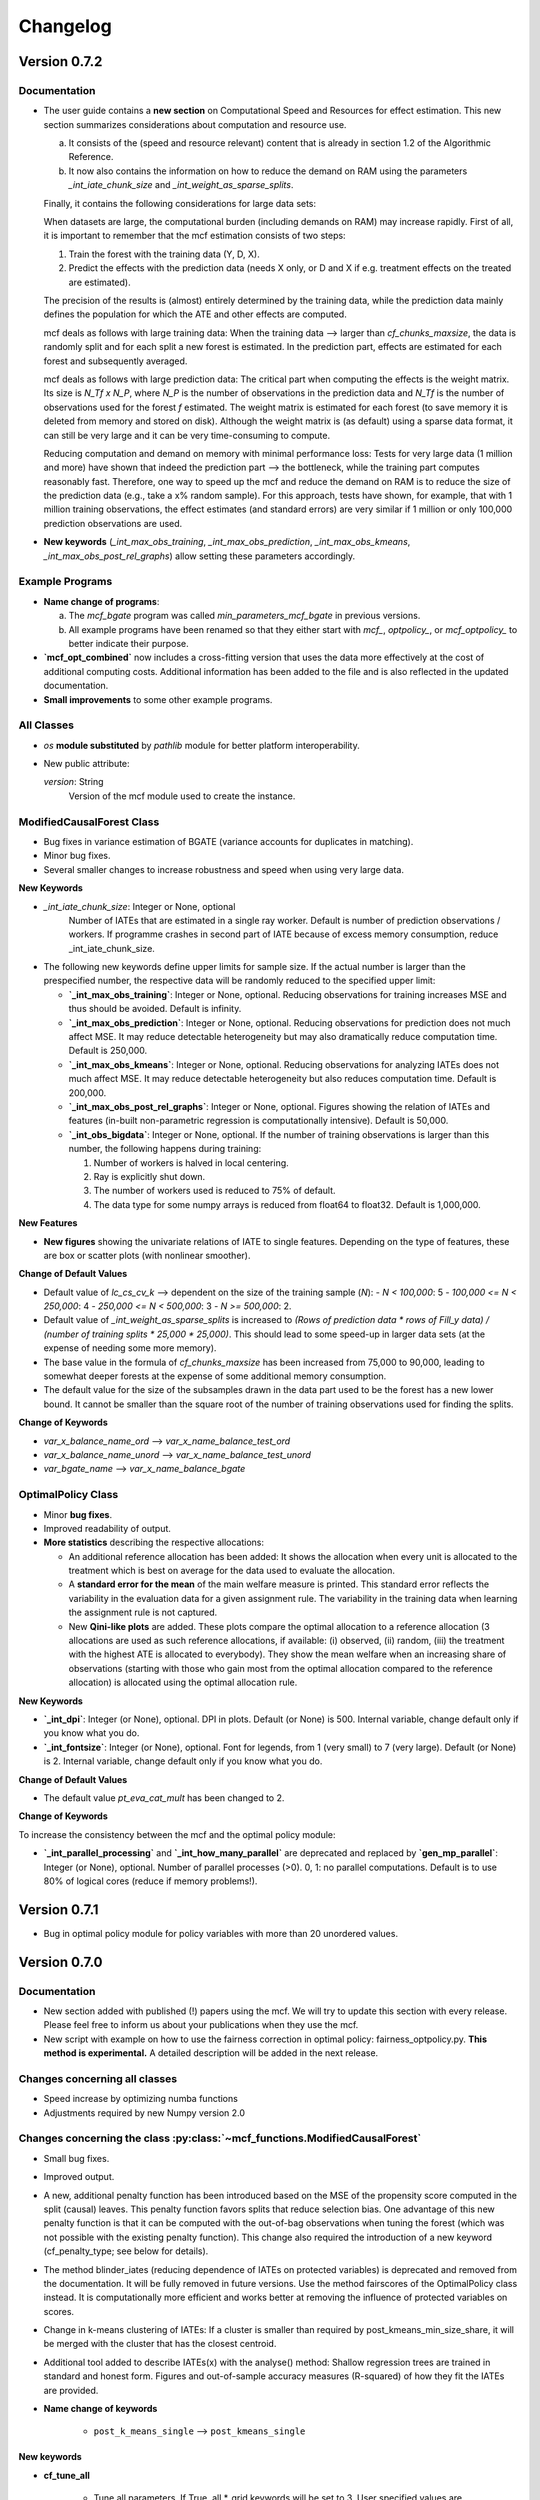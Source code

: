 Changelog
=======================
.. 
    Conventions:

    1. Add a horizontal rule ----- before adding a new entry
    2. Refer to the mcf as a package in bold, i.e. **mcf**
    3. Nest parameters of functions/methods in double backticks, e.g. ``foo``
    4. Cross-reference classes, their methods and properties:
        - Refer to classes using :py:class:`~module.ClassName`, e.g. :py:class:`~mcf_functions.ModifiedCausalForest`
        - Refer to methods using :py:meth:`~module.ClassName.method_name`, e.g. :py:meth:`~mcf_functions.ModifiedCausalForest.train` 
        - Refer to class properties using :py:attr:`~module.ClassName.property_name`, e.g. :py:attr:`~mcf_functions.ModifiedCausalForest.blind_dict`
    5. Nested lists: You need to separate the lists with a blank line. Otherwise, the parent will be displayed as bold.

        - Wrong (will be bold):
            - A
            - B 

        - Right:

            - A
            - B

    The following should be removed from this file and just be added to the internal documentation:
    You can cross-reference classes/methods/properties also with a custom link text using e.g. 
    :py:class:`Custom link text <module.ClassName>` 

    Note the absence of the tilde '~' in this case. 



Version 0.7.2
-------------

Documentation
~~~~~~~~~~~~~~

- The user guide contains a **new section** on Computational Speed and Resources for effect estimation. This new section summarizes considerations about computation and resource use.

  a. It consists of the (speed and resource relevant) content that is already in section 1.2 of the Algorithmic Reference.
  b. It now also contains the information on how to reduce the demand on RAM using the parameters `_int_iate_chunk_size` and `_int_weight_as_sparse_splits`.

  Finally, it contains the following considerations for large data sets:

  When datasets are large, the computational burden (including demands on RAM) may increase rapidly. First of all, it is important to remember that the mcf estimation consists of two steps:
  
  1. Train the forest with the training data (Y, D, X).
  2. Predict the effects with the prediction data (needs X only, or D and X if e.g. treatment effects on the treated are estimated).

  The precision of the results is (almost) entirely determined by the training data, while the prediction data mainly defines the population for which the ATE and other effects are computed.

  mcf deals as follows with large training data: When the training data –> larger than `cf_chunks_maxsize`, the data is randomly split and for each split a new forest is estimated. In the prediction part, effects are estimated for each forest and subsequently averaged.

  mcf deals as follows with large prediction data: The critical part when computing the effects is the weight matrix. Its size is `N_Tf x N_P`, where `N_P` is the number of observations in the prediction data and `N_Tf` is the number of observations used for the forest `f` estimated. The weight matrix is estimated for each forest (to save memory it is deleted from memory and stored on disk). Although the weight matrix is (as default) using a sparse data format, it can still be very large and it can be very time-consuming to compute.

  Reducing computation and demand on memory with minimal performance loss:
  Tests for very large data (1 million and more) have shown that indeed the prediction part –> the bottleneck, while the training part computes reasonably fast. Therefore, one way to speed up the mcf and reduce the demand on RAM is to reduce the size of the prediction data (e.g., take a x% random sample). For this approach, tests have shown, for example, that with 1 million training observations, the effect estimates (and standard errors) are very similar if 1 million or only 100,000 prediction observations are used.

- **New keywords** (`_int_max_obs_training`, `_int_max_obs_prediction`, `_int_max_obs_kmeans`, `_int_max_obs_post_rel_graphs`) allow setting these parameters accordingly.

Example Programs
~~~~~~~~~~~~~~

- **Name change of programs**:

  a. The `mcf_bgate` program was called `min_parameters_mcf_bgate` in previous versions.
  b. All example programs have been renamed so that they either start with `mcf_`, `optpolicy_`, or `mcf_optpolicy_` to better indicate their purpose.

- **`mcf_opt_combined`** now includes a cross-fitting version that uses the data more effectively at the cost of additional computing costs. Additional information has been added to the file and is also reflected in the updated documentation.

- **Small improvements** to some other example programs.

All Classes
~~~~~~~~~~~~~~

- *os* **module substituted** by *pathlib* module for better platform interoperability.
- New public attribute:

  `version`: String
    Version of the mcf module used to create the instance.

ModifiedCausalForest Class
~~~~~~~~~~~~~~~~~~~~~~~~~~~~

- Bug fixes in variance estimation of BGATE (variance accounts for duplicates in matching).
- Minor bug fixes.
- Several smaller changes to increase robustness and speed when using very large data.

**New Keywords**

- `_int_iate_chunk_size`: Integer or None, optional
        Number of IATEs that are estimated in a single ray worker. Default is number of prediction observations / workers. If programme crashes in second part of IATE because of excess memory consumption, reduce _int_iate_chunk_size.
- The following new keywords define upper limits for sample size. If the actual number is larger than the prespecified number, the respective data will be randomly reduced to the specified upper limit:

  - **`_int_max_obs_training`**: Integer or None, optional. Reducing observations for training increases MSE and thus should be avoided. Default is infinity.
  - **`_int_max_obs_prediction`**: Integer or None, optional. Reducing observations for prediction does not much affect MSE. It may reduce detectable heterogeneity but may also dramatically reduce computation time. Default is 250,000.
  - **`_int_max_obs_kmeans`**: Integer or None, optional. Reducing observations for analyzing IATEs does not much affect MSE. It may reduce detectable heterogeneity but also reduces computation time. Default is 200,000.
  - **`_int_max_obs_post_rel_graphs`**: Integer or None, optional. Figures showing the relation of IATEs and features (in-built non-parametric regression is computationally intensive). Default is 50,000.
  - **`_int_obs_bigdata`**: Integer or None, optional. If the number of training observations is larger than this number, the following happens during training:

    1. Number of workers is halved in local centering.
    2. Ray is explicitly shut down.
    3. The number of workers used is reduced to 75% of default.
    4. The data type for some numpy arrays is reduced from float64 to float32. Default is 1,000,000.

**New Features**

- **New figures** showing the univariate relations of IATE to single features. Depending on the type of features, these are box or scatter plots (with nonlinear smoother).

**Change of Default Values**

- Default value of `lc_cs_cv_k` –> dependent on the size of the training sample (`N`):
  - `N < 100,000`: 5
  - `100,000 <= N < 250,000`: 4
  - `250,000 <= N < 500,000`: 3
  - `N >= 500,000`: 2.
- Default value of `_int_weight_as_sparse_splits` is increased to `(Rows of prediction data * rows of Fill_y data) / (number of training splits * 25,000 * 25,000)`. This should lead to some speed-up in larger data sets (at the expense of needing some more memory).
- The base value in the formula of `cf_chunks_maxsize` has been increased from 75,000 to 90,000, leading to somewhat deeper forests at the expense of some additional memory consumption.
- The default value for the size of the subsamples drawn in the data part used to be the forest has a new lower bound. It cannot be smaller than the square root of the number of training observations used for finding the splits.

**Change of Keywords**

- `var_x_balance_name_ord` –> `var_x_name_balance_test_ord`
- `var_x_balance_name_unord` –> `var_x_name_balance_test_unord`
- `var_bgate_name` –> `var_x_name_balance_bgate`

OptimalPolicy Class
~~~~~~~~~~~~~~~~~~~

- Minor **bug fixes**.
- Improved readability of output.
- **More statistics** describing the respective allocations:

  - An additional reference allocation has been added: It shows the allocation when every unit is allocated to the treatment which is best on average for the data used to evaluate the allocation.
  - A **standard error for the mean** of the main welfare measure is printed. This standard error reflects the variability in the evaluation data for a given assignment rule. The variability in the training data when learning the assignment rule is not captured.
  - New **Qini-like plots** are added. These plots compare the optimal allocation to a reference allocation (3 allocations are used as such reference allocations, if available: (i) observed, (ii) random, (iii) the treatment with the highest ATE is allocated to everybody). They show the mean welfare when an increasing share of observations (starting with those who gain most from the optimal allocation compared to the reference allocation) is allocated using the optimal allocation rule.

**New Keywords**

- **`_int_dpi`**: Integer (or None), optional. DPI in plots. Default (or None) is 500. Internal variable, change default only if you know what you do.
- **`_int_fontsize`**: Integer (or None), optional. Font for legends, from 1 (very small) to 7 (very large). Default (or None) is 2. Internal variable, change default only if you know what you do.

**Change of Default Values**

- The default value `pt_eva_cat_mult` has been changed to 2.

**Change of Keywords**

To increase the consistency between the mcf and the optimal policy module:

- **`_int_parallel_processing`** and **`_int_how_many_parallel`** are deprecated and replaced by **`gen_mp_parallel`**: Integer (or None), optional. Number of parallel processes (>0). 0, 1: no parallel computations. Default is to use 80% of logical cores (reduce if memory problems!).


Version 0.7.1
-------------

- Bug in optimal policy module for policy variables with more than 20 unordered values.

Version 0.7.0
-------------

Documentation
~~~~~~~~~~~~~~

- New section added with published (!) papers using the mcf. We will try to update this section with every release. Please feel free to inform us about your publications when they use the mcf.
- New script with example on how to use the fairness correction in optimal policy: fairness_optpolicy.py. **This method is experimental.** A detailed description will be added in the next release.

Changes concerning all classes
~~~~~~~~~~~~~~~~~~~~~~~~~~~~~~~~~

- Speed increase by optimizing numba functions
- Adjustments required by new Numpy version 2.0

Changes concerning the class :py:class:`~mcf_functions.ModifiedCausalForest`
~~~~~~~~~~~~~~~~~~~~~~~~~~~~~~~~~~~~~~~~~~~~~~~~~~~~~~~~~~~~~~~~~~~~~~~~~~~~

- Small bug fixes.
- Improved output.
- A new, additional penalty function has been introduced based on the MSE of the propensity score computed in the split (causal) leaves. This penalty function favors splits that reduce selection bias. One advantage of this new penalty function is that it can be computed with the out-of-bag observations when tuning the forest (which was not possible with the existing penalty function). This change also required the introduction of a new keyword (cf_penalty_type; see below for details).
- The method blinder_iates (reducing dependence of IATEs on protected variables) is deprecated and removed from the documentation. It will be fully removed in future versions. Use the method fairscores of the OptimalPolicy class instead. It is computationally more efficient and works better at removing the influence of protected variables on scores.
- Change in k-means clustering of IATEs: If a cluster is smaller than required by post_kmeans_min_size_share, it will be merged with the cluster that has the closest centroid.
- Additional tool added to describe IATEs(x) with the analyse() method: Shallow regression trees are trained in standard and honest form. Figures and out-of-sample accuracy measures (R-squared) of how they fit the IATEs are provided.

- **Name change of keywords**

    - ``post_k_means_single`` –> ``post_kmeans_single``

New keywords
+++++++++++++

- **cf_tune_all**

    - Tune all parameters. If True, all *_grid keywords will be set to 3. User specified values are respected if larger than 3. Default is False.

- **cf_penalty_type**

    - Type of penalty function. 'mse_d':  MSE of treatment prediction in daughter leaf (new in 0.7.0).  'diff_d': Penalty as squared leaf difference (as in Lechner, 2018). Note that 'mse_d' that can also be used for tuning,  while (due to its computation), this is not possible for 'diff_d'. Default (or None) is 'mse_d'.

- **post_kmeans_min_size_share**

    - Smallest share of cluster size allowed in % (0-33). Default (None) is 1.

- **post_tree**

    - Regression trees (honest and standard) of Depth 2 to 5 are estimated to describe IATES(x). Default (or None) is True.

Changes concerning the class :py:class:`~optpolicy_functions.OptimalPolicy`
~~~~~~~~~~~~~~~~~~~~~~~~~~~~~~~~~~~~~~~~~~~~~~~~~~~~~~~~~~~~~~~~~~~~~~~~~~~~~

- The method fairscores has been improved and expanded (for details, see the future paper by Bearth, Lechner, Mareckova, Muny, 2024). However, fairness adjustments are still experimental.
- Change in content of keyword:
    - ``fair_type`` now captures 3 methods to perform score adjustments:
        - 'Mean': Mean dependence of the policy score on protected variables is removed.
        - 'MeanVar': Mean dependence and heteroscedasticity are removed.
        - 'Quantiled': Removing dependence via an empirical version of the approach by Strack and Yang (2024).
        - Default (or None) is 'Quantiled'.

New Keywords
++++++++++++

- **fair_consistency_test**: Boolean. Test for internal consistency. The fairness corrections are applied independently to every policy score (which usually is a potential outcome or an IATE(x) for each treatment relative to some base treatment, i.e., comparing 1-0, 2-0, 3-0, etc.). Thus, the IATE for the 2-1 comparison can be computed as IATE(2-0) - IATE(1-0). This test compares two ways to compute a fair score for the 2-1 (and all other comparisons), which should give similar results:

  - **a)** Difference of two fair (!) scores
  - **b)** Difference of corresponding scores, subsequently made fair.

  Note: Depending on the number of treatments, this test may be computationally more expensive than the original fairness corrections. Fairness adjustments are experimental. The default is False.

- **fair_protected_disc_method**, **fair_material_disc_method**: String
  Parameters for discretization of features (necessary for 'Quantilized'). Method on how to perform the discretization for materially relevant and protected variables.

  - **NoDiscretization**: Variables are not changed. If one of the features has more different values than `fair_protected_disc_method` / `fair_material_disc_method`, all protected / materially relevant features will formally be treated as continuous. The latter may become unreliable if their dimension is not small.
  - **EqualCell**: Attempts to create equal cells for each variable. May be useful for a very small number of variables with few different values.
  - **Kmeans**: Use Kmeans clustering algorithm to form homogeneous cells.

  Fairness adjustments are experimental. The default (or None) is **Kmeans**.

- **fair_protected_max_groups**, **fair_material_max_groups**: String.
  Level of discretization of variables (only if needed). Number of groups of values of features that are materially relevant / protected. This keyword is currently only necessary for 'Quantilized'. Its meaning depends on `fair_protected_disc_method`, `fair_material_disc_method`:

  - **EqualCell**: If more than 1 variable is included among the protected features, this restriction is applied to each variable.
  - **Kmeans**: This is the number of clusters used by Kmeans.

  Fairness adjustments are experimental. The default (or None) is 5.

Changes concerning the class :py:class:`~mcf_functions.McfOptPolReport`
~~~~~~~~~~~~~~~~~~~~~~~~~~~~~~~~~~~~~~~~~~~~~~~~~~~~~~~~~~~~~~~~~~~~~~~~~

- **mcf_blind** is removed, because the method `blinder_iates` is deprecated.

Version 0.6.0
-------------

General
~~~~~~~

- Data are no longer provided as *.csv files. Instead they are generated directly by the new function example_data(*) (which has to be loaded from mcf.example_data_functions.py). These changes are reflected in the various parts of the documentation. The function itself is documented in the API. This leads to changes in all example programmes provided (and the related documentation).
- Programmes have been simplified as intermediate results are no longer saved. 

Changes concerning all classes
~~~~~~~~~~~~~~~~~~~~~~~~~~~~~~~~~

- **Variable names are case insensitive in the package**

    - So far this has been achieved by converting all names to uppercase. This is now changed by converting names to lowercase using the casefold() methods which is more robust than the upper() and lower() methods.
    
- **New value error**

    - If variables with only two different values are passed as 'unordered' a value error is raised. These variables should appear in the category of 'ordered' variables.  

Changes concerning all methods
~~~~~~~~~~~~~~~~~~~~~~~~~~~~~~~~~

- **Location of the output files**

    - All methods return the location of the output files on the computer as last return (the reporting method is an exception as it returns the full file name of the pdf file, not just the location).

Changes concerning the class :py:class:`~mcf_functions.ModifiedCausalForest`
~~~~~~~~~~~~~~~~~~~~~~~~~~~~~~~~~~~~~~~~~~~~~~~~~~~~~~~~~~~~~~~~~~~~~~~~~~~~

Bug fixes
+++++++++

    - Local centering using classifiers is disabled (implementation was incorrect for discrete outcomes with less than 10 values).
    - Data used to build common support plots are now properly created as DataFrames (instead of lists) and stored in csv files (as before).

Change of default values
+++++++++++++++++++++++++++

    - **p_ci_level**: The default significance levels used for the width of computing confidence intervals is changed from 90% to the more conventional 95%.
    - **_int_cuda**: As the gains in speed (on respective servers that run cuda) are currently slow, this experimental feature defaults to False.


Additional features and new keywords
+++++++++++++++++++++++++++++++++++++++++

- **New keyword: post_k_means_single**

    - If True, clustering is also with respect to all single effects. Default is False.
    - Setting **post_k_means_single** to True allows k-means clustering of IATEs also with respect to the single IATEs (in addition to jointly clustering on all relevant IATEs)

- **New keyword: cf_compare_only_to_zero**

    - If True, the computation of the MSE (and MCE) ignores all elements not related to the first treatment. 
    - When setting **cf_compare_only_to_zero** to True, the computation of the MSE (and MCE) ignores all elements not related to the first treatment (which usually is the control group). This speeds up computation and may be attractive when interest is only in the comparisons of each treatment to the control group and not among each other. This may also be attractive for optimal policy analysis based on using potential outcomes normalized by the potential outcome of the control group (i.e., IATEs of treatments vs. control group). Default is False.

- **New keyword: lc_estimator**

    - The estimation method used for local centering can be specified.
    - Possible choices are scikit-learn's regression methods: 'RandomForest', 'RandomForestNminl5','RandomForestNminls5', 'SupportVectorMachine', 'SupportVectorMachineC2', 'SupportVectorMachineC4', 'AdaBoost', 'AdaBoost100', 'AdaBoost200', 'GradBoost', 'GradBoostDepth6',  'GradBoostDepth12',  'LASSO',  'NeuralNet', 'NeuralNetLarge', 'NeuralNetLarger', 'Mean'.
    - If set to 'automatic', the estimator with the lowest out-of-sample mean squared error (MSE) is selected.Whether this selection is based on cross-validation  or a test sample is governed by the keyword lc_cs_cv. 'Mean' is included for the cases when none of the  methods have out-of-sample explanatory power. The default is 'RandomForest'.

Changes in the implementation of train method :py:meth:`~mcf_functions.ModifiedCausalForest.train`
~~~~~~~~~~~~~~~~~~~~~~~~~~~~~~~~~~~~~~~~~~~~~~~~~~~~~~~~~~~~~~~~~~~~~~~~~~~~~~~~~~~~~~~~~~~~~~~~

-  **Building the forest**

    - If variables randomly selected for splitting do not show any variation in the leaf considered for splitting, then up to 3 additional random draws are tried using variables not yet used  for splitting. If there is still no variation, then all remaining  variables will be tried for this potential split. This increases computation time somewhat, but leads to smaller leaves.

Changes in the implementation of train method :py:meth:`~mcf_functions.ModifiedCausalForest.predict`
~~~~~~~~~~~~~~~~~~~~~~~~~~~~~~~~~~~~~~~~~~~~~~~~~~~~~~~~~~~~~~~~~~~~~~~~~~~~~~~~~~~~~~~~~~~~~~~~
- **Clustering predictions with Kmeans algorithm**

    - When the smallest cluster is smaller than 1% of the sample, this case is now  discouraged when determining the optimal number of clusters with scikit-learn's silhouette_score.

Changes concerning the class :py:class:`~optpolicy_functions.OptimalPolicy`
~~~~~~~~~~~~~~~~~~~~~~~~~~~~~~~~~~~~~~~~~~~~~~~~~~~~~~~~~~~~~~~~~~~~~~~~~~~~~

Bug fixes
+++++++++

    - Bug removed when reporting results for policy trees (when treatment state was available in evaluation data).
    - Maximum number of iterations (1000) for automatic cost search added to avoid that the cost-search algorithm does not converge.

Removed features 
+++++++++++++++++++++

    - 'policy tree old' has been removed from the list of available methods (keyword: gen_method).

Additional features 
++++++++++++++++++++

-  **New method: fairscores(*args, *keyws)**

    - This fairness method is experimental. It is a preview of what  will be discussed in the paper by Bearth, Lechner, Mareckova, and   Muny (2024): Explainable Optimal Policy with Protected Variables.  The main idea is to adjust the policy scores in a way such that the resulting optimal allocation will not depend on the protected  variables.

       - The following keywords are new and related to this adjustment:

          - **fair_regression_method** : String (or None), optional. Regression method to adjust scores w.r.t. protected variables. Available methods are 'RandomForest', 'RandomForestNminl5', 'RandomForestNminls5', 'SupportVectorMachine',    'SupportVectorMachineC2', 'SupportVectorMachineC4', 'AdaBoost', 'AdaBoost100', 'AdaBoost200', 'GradBoost', 'GradBoostDepth6', 'GradBoostDepth12', 'LASSO', 'NeuralNet', 'NeuralNetLarge', 'NeuralNetLarger', 'Mean'. If 'automatic', an optimal methods will be chosen based on 5-fold cross-validation in the training data. If a method is specified it will be used for all scores and all adjustments. If 'automatic', every policy score might be adjusted with a different method. 'Mean' is included for cases in which regression methods have no explanatory power. Default is 'RandomForest'.
          - **fair_type** : String (or None), optional. Method to chose the type of correction for the policy scores. 'Mean':  Mean dependence of the policy score on protected var's is removed by residualisation. 'MeanVar':  Mean dependence and heteroscedasticity is removed by residualisation and rescaling. Default (or None) is 'MeanVar'.
          - **var_protected_ord_name** : List or tuple of strings (nor None), optional. Names of ordered variables for which their influence will be removed on the policy scores.
          - **var_protected_unord_name** : List or tuple of strings (nor None),optional. Names of unordered variables for which their influence will be removed on the policy scores.

-  **Solve method has an additional return (2nd position)**

    - **result_dic** : Dictionary that contains additional information about the trained allocation rule. Currently, the only entry is a dictionary decribing the terminal leaves of the policy tree (or None if the policy has been selected as allocation method).

- **Solve method has a new algorithm named 'bps_classifier'**

    - The **bps_classifier** classifier algorithm runs a classifier for each of the allocations obtained by the 'best_policy_score' algorithm. One advantage compared of this approach compared to the     'best_policy_score' algorithm is that the prediction of the allocation for new observations is fast as it does not require to recompute the policy score (as it is case with the 'best_policy_score' algorithm). The classifier is selected among four different classifiers offered by  sci-kit learn, namely a simple neural network, two classification random forests with minimum leaf size of 2 and 5, and ADDABoost. The selection is a made according to the out-of-sample performance on scikit-learns Accuracy Score.

- Some additional explanations to the output of the policy tree (including a warning if there are more than 30 features for the policy trees) have been added.

Changes concerning the class :py:class:`~mcf_functions.McfOptPolReport`
~~~~~~~~~~~~~~~~~~~~~~~~~~~~~~~~~~~~~~~~~~~~~~~~~~~~~~~~~~~~~~~~~~~~~~~~~
- The structure of the policy tree is added to the pdf file.


Version 0.5.1
-------------

General
~~~~~~~

- Updated link to new website on PyPI. 

Version 0.5.0
-------------

General
~~~~~~~

- In general, most changes lead to more efficient code.
- A new reporting tool is introduced that produces a pdf file that should be more informative about estimation and results. The existing output via figures, (*.csv) and (*.txt) files continue to exist. They contain more detailed information than the new pdf files.

Changes concerning the class :py:class:`~mcf_functions.ModifiedCausalForest`
~~~~~~~~~~~~~~~~~~~~~~~~~~~~~~~~~~~~~~~~~~~~~~~~~~~~~~~~~~~~~~~~~~~~~~~~~~~~

- **Bug fixes**

    - OOB values were not available for tuning forests.

- **Performance improvements**

    - Several parts have been optimized that led to limited speed increases and reduced memory consumption.
    - Some GPU capabilities have been added (based on Pytorch tensors; therefore Pytorch needs to be installed in addition even if the GPU is not used). Currently, GPU (if available) is used only to speed up Mahalanobis matching prior to training the causal forest (note that the default is NOT to use Mahalanobis matching, but to use matching based on the prognostic score instead; partly on computational grounds).

- **Name change of keywords**

    - ``gen_replication`` –> ``_int_replication``
    - ``p_amgate`` –> ``p_cbgate``
    - ``p_gmate_no_evalu_points`` –> ``p_gates_no_evalu_points``
    - ``p_gmate_sample_share`` –> ``p_bgate_sample_share``

- **New keyword**

    - ``_int_cuda`` : Boolean (or None). Use CUDA based GPU if available on hardware. Default is True.

- **Sensitivity analysis**

    - The method :py:meth:`~mcf_functions.ModifiedCausalForest.sensitivity` has the new keyword ``results``. Here the standard output dictionary from the :meth:`~mcf_functions.ModifiedCausalForest.predict` method is expected. If this dictionary contains estimated IATEs, the same data as in the :meth:`~mcf_functions.ModifiedCausalForest.predict` method will be used, IATEs are computed under the no effect (basic) scenario and these IATEs are compared to the IATEs contained in the results dictionary. 
    - If the dictionary does not contain estimated IATEs, passing it has no consequence.
    - If the results dictionary is passed, and it contains IATEs, then the (new) default value for the keyword ``sens_iate`` is True (and False otherwise)
          
Changes concerning the class :py:class:`~optpolicy_functions.OptimalPolicy`
~~~~~~~~~~~~~~~~~~~~~~~~~~~~~~~~~~~~~~~~~~~~~~~~~~~~~~~~~~~~~~~~~~~~~~~~~~~

- **Bug fixes**

    - Single variables can be passed as strings without leading to errors.

- **General performance improvements**

    - Several parts have been optimized that led to limited increases and reduced memory consumption.

- **Change of names of keywords**

    (to use the same names as in the :py:class:`~mcf_functions.ModifiedCausalForest` class)

    - ``var_x_ord_name`` –> ``var_x_name_ord``
    - ``var_x_unord_name`` –> ``var_x_name_unord``

- **Change of default values**

    - The default of ``pt_enforce_restriction`` is set to False.
    - The previous default of ``pt_min_leaf_size`` is now multiplied by the smallest allowed treatment if (and only if) treatment shares are restricted.

- **Method for policy trees**

    - "policy tree eff" becomes the standard method for policy trees and is renamed as "policy tree".

- **Change of default value for ``gen_variable_importance``**

    - Change of default value** for ``gen_variable_importance``. New default is True.

- **Changes to speed up the computation of policy trees**

    - New keyword: ``_int_xtr_parallel`` Parallelize to a larger degree to make sure all CPUs are busy for most of the time. Only used for "policy tree" and only used if ``_int_parallel_processing`` > 1 (or None). Default is True.

- **New option to build a new optimal policy trees**  

    There is the new option to build a new optimal policy trees based on the data in each leaf of the (first) optimal policy tree. Although this second tree will also be optimal, the combined tree is no longer optimal. The advantage is a huge speed increase, i.e. a 3+1 tree computes much, much faster than a 4+0 tree, etc. This increased capabilities require a change in keywords:

    - Deleted keyword: ``pt_depth_tree``
    - New keywords

        - ``pt_depth_tree_1``   Depth of 1st optimal tree. Default is 3.
        - ``pt_depth_tree_2``   Depth of 2nd optimal tree. This tree is build within the strata obtained from the leaves of the first tree. If set to 0, a second tree is not build. Default is 1. Using both defaults leads to a (not optimal) total tree of level of 4.

New class :py:class:`~mcf_functions.McfOptPolReport`
~~~~~~~~~~~~~~~~~~~~~~~~~~~~~~~~~~~~~~~~~~~~~~~~~~~~~

    .. versionadded:: 0.5.0
        Reporting tools for the :class:`~mcf_functions.ModifiedCausalForest` and
        :class:`~optpolicy_functions.OptimalPolicy` classes

- This new class provides informative reports about the main specification choices and most important results of the ModifiedCausalForest and OptimalPolicy estimations. The report is saved in pdf-format.The reporting capabilities in this version are still basic but will be continously extended in the future (if users see them as a useful addition to the package).
- Method: the :py:meth:`~reporting.McfOptPolReport.report` method takes the instance of the ModifiedCausalForest and the OptimalPolicy classes as input (after they were used in running the different methods of both classes). It creates the report on a pdf file, which is saved in a user provided location. 

-----

Version 0.4.3
-------------

Changes concerning the class :py:class:`~mcf_functions.ModifiedCausalForest`
~~~~~~~~~~~~~~~~~~~~~~~~~~~~~~~~~~~~~~~~~~~~~~~~~~~~~

Bug fixes
+++++++++

- Minor bug fixes:

    - Weight computation (turned off and sparse weight matrix)
    - KeyError in Gate estimation
    - Corrected sample split when using feature selection

New
+++

- Leaf size adjustments:

  Sometimes, the mcf leads to fairly big leaves due to insufficient observations in each treatment arm. The following changes in default settings and minor code corrections have been implemented. They somewhat reduce leaf sizes, but necessarily lead to more cases, where the data used to populate the leaves will have to ignore more leaves as they cannot be populated with outcomes from all treatment arms.

  In this case, if the problem can be solved be redoing the last split (i.e. using the parent leave instead of the final child leaves), then these two leaves are merged.

  If this does not solve the problem (either because one of the children is split further, or because there are still treatment arms missing in the merged leave), then this leave is not used in the computation of the weights.

  - Default for ``cf_n_min_treat`` changed to `(n_min_min + n_min_max) / 2 / # of treatments / 10`. Minimum is 1.
  - Defaults for ``cf_n_min_min`` and ``cf_n_min_max`` changed to:
    - `n_min_min = round(max((n_d_subsam**0.4) / 10, 1.5) * # of treatments)`
    - `n_min_max = round(max((n_d_subsam**0.5) / 10, 2) * # of treatments)`
  - Default values for tuning parameters are taken into account when observations are used only for feature selection, common support, or local centering.

- Improved computational performance:

  - Speed-up for categorical (unordered) variables due to memorization. This requires some additional memory, but the gains could be substantial.
  - Improved internal computation and storage of estimated forests lead to speed and precision gains (instead of using lists of lists, we now use a list of dictionaries of optimized numpy arrays to save the trees). Since the precision of the new method is higher (by at the same time needing less RAM), this might lead to smallish changes in the results.

- **Experimental**: The method :py:meth:`~mcf_functions.ModifiedCausalForest.sensitivity` has been added. It contains some simulation-based tools to check how well the mcf works in removing selection bias and how sensitive the results are with respect to potentially missing confounding covariates (i.e., those related to treatment and potential outcome) added in the future.

  - Note: This section is currently experimental and thus not yet fully documented and tested. A paper by Armendariz-Pacheco, Lechner, Mareckova and Odermatt (2024) will discuss and investigate the different methods in detail. So far, please note that all methods are simulation based.

  - The sensitivity checks consist of the following steps:

    1. Estimate all treatment probabilities.

    2. Remove all observations from treatment states other than one (largest treatment or user-determined).

    3. Use estimated probabilities to simulate treated observations, respecting the original treatment shares (pseudo-treatments).

    4. Estimate the effects of pseudo-treatments. The true effects are known to be zero, so the deviation from 0 is used as a measure of result sensitivity.

    Steps 3 and 4 may be repeated, and results averaged to reduce simulation noise.

  - In this experimental version, the method depends on the following new keywords:

    - ``sens_amgate``: Boolean (or None), optional. Compute AMGATEs for sensitivity analysis. Default is False.
    - ``sens_bgate``: Boolean (or None), optional. Compute BGATEs for sensitivity analysis. Default is False.
    - ``sens_gate``: Boolean (or None), optional. Compute GATEs for sensitivity analysis. Default is False.
    - ``sens_iate``: Boolean (or None), optional. Compute IATEs for sensitivity analysis. Default is False.
    - ``sens_iate_se``: Boolean (or None), optional. Compute standard errors of IATEs for sensitivity analysis. Default is False.
    - ``sens_scenarios``: List or tuple of strings, optional. Different scenarios considered. Default is ('basic',). 'basic': Use estimated treatment probabilities for simulations. No confounding.
    - ``sens_cv_k``: Integer (or None), optional. Data to be used for any cross-validation: Number of folds in cross-validation. Default (or None) is 5.
    - ``sens_replications``: Integer (or None), optional. Number of replications for simulating placebo treatments. Default is 2.
    - ``sens_reference_population``: Integer or float (or None). Defines the treatment status of the reference population used by the sensitivity analysis. Default is to use the treatment with most observed observations.

Changes concerning the class :py:class:`~optpolicy_functions.OptimalPolicy`
~~~~~~~~~~~~~~~~~~~~~~~~~~~~~~~~~~~~~~~~~~~~~~~~~~~~~

- No changes.

-----

Version 0.4.2
-------------

Bug fixes
~~~~~~~~~

- Minor bug fixes for :py:class:`~mcf_functions.ModifiedCausalForest` (mainly redundant elements in return of prediction and analysis method deleted).

New
~~~

General
+++++++

- Output files for text, data and figures: So far, whenever a directory existed that has already been used for output, a new directory is created to avoid accidentally overwriting results. However, there is a new keyword for both the :py:class:`~mcf_functions.ModifiedCausalForest` and the :py:class:`~optpolicy_functions.OptimalPolicy` class:

    - ``_int_output_no_new_dir``: Boolean. Do not create a new directory for outputs when the path already exists. Default is False.

Changes concerning the class :py:class:`~mcf_functions.ModifiedCausalForest`
+++++++++++++++++++++++++++++++++++++++++++++++++++++

- Mild improvements of output when categorical variables are involved.
- Data used for common support are saved in csv files.
- New keyword ``_int_del_forest``: Boolean. Delete forests from instance. If True, less memory is needed, but the trained instance of the class cannot be reused when calling predict with the same instance again, i.e. the forest has to be retrained. Default is False.
- New keyword ``_int_keep_w0``: Boolean. Keep all zero weights when computing standard errors (slows down computation). Default is False.
- New keyword ``p_ate_no_se_only``: Boolean (or None). Computes only the ATE without standard errors. Default is False.
- New default value for ``gen_iate_eff``: The second round IATE estimation is no longer performed by default (i.e. the new default is False).
- There is a new experimental features to both the mcf estimation (of IATEs) as well as the optimal policy module. It allows to partially blind the decision with respect to certain variables. The accompanying discussion paper by Nora Bearth, Fabian Muny, Michael Lechner, and Jana Marackova ('Partially Blind Optimal Policy Analysis') is currently written. If you desire more information, please email one of the authors. 

        - New method :py:meth:`~mcf_functions.ModifiedCausalForest.blinder_iates`: Compute 'standard' IATEs as well as IATEs that are to a certain extent blinder than the standard ones. Available keywords:

            - ``blind_var_x_protected_name`` : List of strings (or None). Names of protected variables. Names that are explicitly denote as blind_var_x_unrestricted_name or as blind_var_x_policy_name and used to compute IATEs will be automatically added to this list. Default is None.
            - ``blind_var_x_policy_name`` : List of strings (or None). Names of decision variables. Default is None.
            - ``blind_var_x_unrestricted_name`` : List of strings (or None). Names of unrestricted variables. Default is None.
            - ``blind_weights_of_blind`` : Tuple of float (or None). Weights to compute weighted means of blinded and unblinded IATEs. Between 0 and 1. 1 implies all weight goes to fully blinded IATE. Default is None.
            - ``blind_obs_ref_data`` : Integer (or None), optional. Number of observations to be used for blinding. Runtime of programme is almost linear in this parameter. Default is 50.
            - ``blind_seed`` : Integer, optional. Seed for the random selection of the reference data. Default is 123456.

Changes concerning the class :py:class:`~optpolicy_functions.OptimalPolicy`
++++++++++++++++++++++++++++++++++++++++++++++

- General keyword change in the :py:class:`~optpolicy_functions.OptimalPolicy` class. All keywords that started with `int_` now start with `_int_` (in order to use the same conventions as in the :py:class:`~mcf_functions.ModifiedCausalForest` class).

- New keywords:

    - ``_pt_select_values_cat``: Approximation method for larger categorical variables. Since we search among optimal trees, for categorical variables variables we need to check for all possible combinations of the different values that lead to binary splits. This number could indeed be huge. Therefore, we compare only pt_no_of_evalupoints * 2 different combinations. Method 1 (pt_select_values_cat == True) does this by randomly drawing values from the particular categorical variable and forming groups only using those values. Method 2 (pt_select_values_cat==False) sorts the values of the categorical variables according to a values of the policy score as one would do for a standard random forest. If this set is still too large, a random sample of the entailed combinations is drawn.  Method 1 is only available for the method 'policy tree eff'. The default is False.
    - ``_pt_enforce_restriction``: Boolean (or None). Enforces the imposed restriction (to some extent) during the computation of the policy tree. This can be very time consuming. Default is True.
    - ``_pt_eva_cat_mult``: Integer (or None). Changes the number of the evaluation points (pt_no_of_evalupoints) for the unordered (categorical) variables to: pt_eva_cat_mult * pt_no_of_evalupoints (available only for the method 'policy tree eff'). Default is 1.
    - ``_gen_variable_importance``: Boolean. Compute variable importance statistics based on random forest classifiers. Default is False.
    - ``_var_vi_x_name``: List of strings or None, optional. Names of variables for which variable importance is computed. Default is None.
    - ``_var_vi_to_dummy_name``: List of strings or None, optional. Names of variables for which variable importance is computed. These variables will be broken up into dummies. Default is None.

The optimal policy module currently has three methods (:py:meth:`~optpolicy_functions.OptimalPolicy.best_policy_score`, :py:meth:`~optpolicy_functions.OptimalPolicy.policy tree`, :py:meth:`~optpolicy_functions.OptimalPolicypolicy tree eff`):

- :py:meth:`~optpolicy_functions.OptimalPolicypolicy tree eff` (NEW in 0.4.2) is very similar to 'policy tree'. It uses different approximation rules and uses slightly different coding.  In many cases it should be faster than 'policy tree'.  Default (or None) is 'best_policy_score'.
- :py:meth:`~optpolicy_functions.OptimalPolicy.best_policy_score` conducts Black-Box allocations, which are obtained by using the scores directly (potentially subject to restrictions). When the Black-Box allocations are used for allocation of data not used for training, the respective scores must be available.
- The implemented :py:meth:`~optpolicy_functions.OptimalPolicy.policy tree`'s are optimal trees, i.e. all possible trees are checked if they lead to a better performance. If restrictions are specified, then this is incorporated into treatment specific cost parameters. Many ideas of the implementation follow Zhou, Athey, Wager (2022). If the provided policy scores fulfil their conditions (i.e., they use a doubly robust double machine learning like score), then they also provide attractive theoretical properties.

- New method :py:meth:`~optpolicy_functions.OptimalPolicy.evaluate_multiple`: Evaluate several allocations simultaneously.  Parameters:

    - ``allocations_dic`` : Dictionary. Contains DataFrame's with specific allocations.
    - ``data_df`` : DataFrame. Data with the relevant information about potential outcomes which will be used to evaluate the allocations.

-----

Version 0.4.1
-------------

Bug fixes
~~~~~~~~~

- Bug fix for AMGATE and Balanced GATE (BGATE)
- Minor bug fixes in Forest and Optimal Policy module

New
~~~

- We provide the change_log.py script, which provides extensive information on past changes and upcoming changes.
- We provide example data and example files on how to use :py:class:`~mcf_functions.ModifiedCausalForest` and :py:class:`~optpolicy_functions.OptimalPolicy` in various ways.

    - The following data files are provided. The names are self-explanatory. The number denotes the sample size, x are features, y is outcome, d is treatment, and ps denotes policy scores.:

        - data_x_1000.csv
        - data_x_4000.csv
        - data_x_ps_1_1000.csv
        - data_x_ps_2_1000.csv
        - data_y_d_x_1000.csv
        - data_y_d_x_4000.csv

    - The following example programmes are provided:

        - all_parameters_mcf.py, all_parameters_optpolicy.py: Contains an explanation of all available parameters / keywords for the :py:class:`~mcf_functions.ModifiedCausalForest` and :py:class:`~optpolicy_functions.OptimalPolicy` classes.
        - min_parameters_mcf.py, min_parameters_optpolicy.py: Contains the minimum specifications to run the methods of the :py:class:`~mcf_functions.ModifiedCausalForest` and :py:class:`~optpolicy_functions.OptimalPolicy` classes.
        - training_prediction_data_same_mcf.py: One suggestion on how to proceed when data to train and fill the forest are the same as those used to compute the effects.
        - mcf_and_optpol_combined.py: One suggestion on how to combine mcf and optimal policy estimation in a simple split sample approach.

-----

Version 0.4.0
-------------

Both the mcf module and the optimal policy module have undergone major revisions. The goal was to increase scalability and reduce internal complexity of the modules. The entire package now runs on Python 3.11, which is also recommended and tested. Note that all keywords changed compared to prior versions. Refer to the APIs for an updated list. For details on the updated worfklow, consult the respective tutorials.

What's New
~~~~~~~~~~

Changes concerning the class :py:class:`~mcf_functions.ModifiedCausalForest`:
++++++++++++++++++++++++++++++++++++++++++++++++++++++

- Update in the feature selection algorithm.
- Update in the common support estimation.
- Updates related to GATE estimation:
  - Wald tests are no longer provided,
  - MGATEs are no longer estimated.
  - AMGATEs will be conducted for the same heterogeneity variables as the GATEs.
  - New parameter ``p_iate_m_ate`` to compute difference of the IATEs and the ATE. The default is False.
- New parameter ``p_iate_eff``.
- Introduction of the BGATEs.
- Sample reductions for computational speed ups, need to be user-defined. Related options are removed from the mcf:

    - ``_int_red_split_sample``
    - ``_int_red_split_sample_pred_share``
    - ``_int_smaller_sample``
    - ``_int_red_training``
    - ``_int_red_training_share``
    - ``_int_red_prediction``
    - ``_int_red_prediction_share``
    - ``_int_red_largest_group_train``
    - ``_int_red_largest_group_train_share``

- Improved scalability by splitting training data into chunks and taking averages.
- Unified data concept to deal with common support and local centering.

Name Changes and Default Updates
~~~~~~~~~~~~~~~~~~~~~~~~~~~~~~~~

- All keywords are changed. Please refer to the :doc:`python_api`.

-----

Version 0.3.3
-------------

What's New
~~~~~~~~~~

- Now runs also on Python 3.10.x.
- Renaming of output: Marginal effects became Moderated effects.
- Speed and memory improvements:

    - Weight matrix computed in smaller chunks for large data
    - There is also a parameter that comes along this change (which should usually not be changed by the user)
    - ``_weight_as_sparse_splits``  Default value is round(Rows of prediction data * rows of Fill_y data / (20'000 * 20'000))
    
- Additional and improved statistics for balancing tests.

Bug fixes
~~~~~~~~~

- Correction of prognostic score nearest neighbour matching when local centering was activated.

Name Changes and Default Updates
~~~~~~~~~~~~~~~~~~~~~~~~~~~~~~~~

- Name changes:

    - ``m_share_min`` –> ``m_min_share``
    - ``m_share_max`` –> ``m_max_share``
    - ``nw_kern_flag`` –> ``nw_kern``
    - ``atet_flag`` –> ``atet``
    - ``gatet_flag`` –> ``gatet``
    - ``iate_flag`` –> ``iate``
    - ``iate_se_flag`` –> ``iate_se``
    - ``iate_eff_flag`` –> ``iate_eff``
    - ``iate_cv_flag`` –> ``iate_cv``
    - ``cond_var_flag`` –> ``cond_var``
    - ``knn_flag`` –> ``knn``
    - ``clean_data_flag`` –> ``clean_data``

- Default values

    - ``alpha_reg_min`` = 0.05
    - ``alpha_reg_max`` = 0.15
    - If ``alpha_reg_grid`` = 1 (default): ``alpha`` = (``alpha_reg_min`` + ``alpha_reg_ax``)/2
    - ``m_share_min`` = 0.1
    - ``m_share_max`` = 0.6
    - ``m_grid`` = 1
    - number of variables used for splitting = share * total # of variable
    - If ``m_grid`` ==1: ``m_share`` = (``m_share_min`` + ``m_share_max``)/2
    - ``n_min_min`` = ``n_d`` ** 0.4/6; at least 4
    - ``n_min_max`` = sqrt(``n_d``)/6, at least ^4 where n_d denotes the number of observations in the smallest treatment arm
    - If ``n_min_grid`` == 1: ``n_min``=(``n_min_min`` + ``n_min_max``)/2
    - ``n_min_treat`` = ``n_min_min`` + ``n_min_max``)/2 / # of treatments / 4. Minimum is 2.

-----

Version 0.3.2
-------------

What's New
~~~~~~~~~~

- In estimation use cross-fitting to compute the IATEs. To enable cross-fitting set iate_cv to True. The default is False. The default number of folds is 5 and can be overwritten via the input argument iate_cv_folds. The estimates are stored in the  iate_cv_file.csv. Further information on estimation and descriptives are stored in the iate_cv_file.txt.
- Compare GATE(x) to GATE(x-1), where x is the current evaluation point and x-1 the previous one by setting GATE_MINUS_PREVIOUS to True. The default is False.
- Set n_min_treat to regulate the minimum number of observations in the treatment leaves.
- Experimental support for Dask. The default for multiprocessing is Ray. You may deploy Dask by setting _RAY_OR_DASK ='dask'. Note that with Dask the call of the programme needs to proteced by setting `__name__ == '__main__'`

Bug fixes
~~~~~~~~~

- Minor bug when GATEs were printed is fixed.
- Updated labels in sorted effects plots.

Name Changes and Default Updates
~~~~~~~~~~~~~~~~~~~~~~~~~~~~~~~~

- ``effiate_flag`` = ``iate_eff_flag``
- ``smooth_gates`` = ``gates_smooth``
- ``smooth_gates_bandwidth`` = ``gates_smooth_bandwidth``
- ``smooth_gates_no_evaluation_points`` = ``gates_smooth_no_evaluation_points``
- ``relative_to_first_group_only`` = ``post_relative_to_first_group_only``
- ``bin_corr_yes`` = ``post_bin_corr_yes``
- ``bin_corr_threshold`` = ``post_bin_corr_threshold``
- Increase in the default for sampling share
- New defaults for feature selection
  - ``fs_other_sample_share`` = 0.33
  - ``fs_rf_threshold`` = 0.0001
- Defaults for ``n_min_min`` increased to n**0.4/10, at least 3; -1: n**0.4/5 - where n is the number of observations in the smallest treatment arm.
- Number of parallel processes set to ``mp_parallel`` = 80% of logical cores.
- ``subsample_factor_eval`` = True, where True means 2 * subsample size used for tree.

Version 0.3.1
-------------

What's New
~~~~~~~~~~

- New experimental feature: A new module is provided (optpolicy_with_mcf) that combines mcf estimations of IATEs with optimal policies (black-box and policy trees). It also provides out-of-sample evaluations of the allocations. For more details refer to Cox, Lechner, Bollens (2022) and user_evaluate_optpolicy_with_mcf.py.

Bug fixes
~~~~~~~~~

- csv files for GATE tables can also deal with general treatment definitions
- ``_mp_with_ray`` no longer an input argument
- names_pot_iate is an additional return from the estimator. It is a 2-tuple with the list of potentially outcomes.
- ``return_iate_sp`` is a new parameter to algorithm to predict and return effects despite ``with_output`` being set to False.

-----

Version 0.3.0
-------------

What's New
~~~~~~~~~~

- The mcf supports an object-oriented interface: new class :py:class:`~mcf_functions.ModifiedCausalForest` and methods (:py:meth:`~mcf_functions.ModifiedCausalForest.predict`, :py:meth:`~mcf_functions.ModifiedCausalForest.train` and :py:meth:`~mcf_functions.ModifiedCausalForest.train_predict`).
- Delivery of potential outcome estimates for which local centering is reversed by setting ``l_centering_undo_iate`` to True; default is True.
- Readily available tables for GATEs, AMGATEs, and MGATEs. Generated tables summarize all estimated causal effects. Tables are stored in respective folders.
- The optimal policy function is generalized to encompass also stochastic treatment allocations.

Bug fixes
~~~~~~~~~

- Training and prediction are done in separate runs.
- Issue in optimal policy learning for unobserved treatment was resolved.

-----

Version 0.2.6
-------------

Bug fixes
~~~~~~~~~

- Bug fix in general_purpose.py

-----

Version 0.2.5 (yanked)
----------------------

Bug fixes
~~~~~~~~~

- Bug fix in bootstrap of optimal policy module.

What's New
~~~~~~~~~~

- Change in output directory structure.
- Name change of file with predicted IATE (ends <foo>_IATE.csv)
- default value of ``l_centering_replication`` changed from False to True.
- More efficient estimation of IATE, referred to as EffIATE

-----

Version 0.2.4
-------------

Bug fixes
~~~~~~~~~

- Bug fix for cases when outcome had no variation when splitting.

What's New
~~~~~~~~~~

- File with IATEs also contains indicator of specific cluster in k-means clustering.
- Option for guaranteed replicability of results. sklearn.ensemble.RandomForestRegressor does not necessarily replicable results (due to threading). A new keyword argument (l_centering_replication, default is False) is added. Setting this argument to True slows down local centering a but but removes that problem

-----

Version 0.2.3
-------------

Bug fixes
~~~~~~~~~

- Missing information in init.py.

-----

Version 0.2.2
-------------

Bug fixes
~~~~~~~~~

- Bug fix in plotting GATEs.

What's New
~~~~~~~~~~

- ATEs are saved in csv file (same as data for figures and other effects).

-----

Version 0.2.1
-------------

Bug fixes
~~~~~~~~~

- Bug fix in MGATE estimation, which led to program aborting.

-----

Version 0.2.0
-------------

Bug fixes
~~~~~~~~~

- Bug fix for policy trees under restrictions.
- Bug fix for GATE estimation (when weighting was used).

What's New
~~~~~~~~~~

- Main function changed from `ModifiedCausalForest()` to `modified_causal_forest()`.
- Complete seeding of random number generator.
- Keyword modifications:

    - ``stop_empty`` removed as parameter,
    - ``descriptive_stats`` –> ``_descriptive_stats``,
    - ``dpi`` –> ``_dpi``,
    - ``fontsize`` –> ``_fontsize``,
    - ``mp_vim_type`` –> ``_mp_vim_type``,
    - ``mp_weights_tree_batch`` –> ``_mp_weights_tree_batch``,
    - ``mp_weights_type`` –> ``_mp_weights_type``,
    - ``mp_with_ray`` –> ``_mp_with_ray``,
    - ``no_filled_plot`` –> ``_no_filled_plot``,
    - ``show_plots`` –> ``_show_plots``,
    - ``verbose`` –> ``_verbose``,
    - ``weight_as_sparse`` –> ``_weight_as_sparse``,
    - ``support_adjust_limits`` new keyword for common support.

- Experimental version of continuous treatment. Newly introduced keywords here

    - ``d_type``
    - ``ct_grid_nn``
    - ``ct_grid_w``
    - ``ct_grid_dr``

- The optimal policy function contains new rules based on 'black box' approaches, i.e., using the potential outcomes directly to obtain optimal allocations.
- The optimal policy function allows to describe allocations with respect to other policy variables than the ones used for determining the allocation.
- Plots:

    - improved plots
    - new overlapping plots for common support analysis

-----

Version 0.1.4
-------------

Bug fixes
~~~~~~~~~

- Bug fix for predicting from previously trained and saved forests.
- Bug fix in ``mcf_init_function`` when there are missing values.

What's New
~~~~~~~~~~

- ``_mp_ray_shutdown`` new defaults. If object size is smaller 100,000, the default is False and else True.

-----

Version 0.1.3
-------------

Bug fixes
~~~~~~~~~

- Minor bug fixes, which led to unstable performance.

What's New
~~~~~~~~~~

- ``subsample_factor`` is split into ``subsample_factor_eval`` and ``subsample_factor_forest``.
- New default value for ``stop_empty``.
- Optimal policy module computes the policy tree also sequentially. For this purpose, the `optpoltree` API has changed slightly. Renamed input arguments are

    - ``ft_yes``
    - ``ft_depth``
    - ``ft_min_leaf_size``
    - ``ft_no_of_evalupoints``
    - ``ft_yes``

- the new input arguments for the sequential tree are:

    - ``st_yes``
    - ``st_depth``
    - ``st_min_leaf_size``

-----

Version 0.1.2
-------------

Bug fixes
~~~~~~~~~

- Common support with very few observations is turned off.
- Minor fix of MSE computation for multiple treatments.  

What's New  
~~~~~~~~~~

- New default values for  

    - ``alpha_reg_grid``
    - ``alpha_reg_max``
    - ``alpha_reg_min``
    - ``knn_flag``
    - ``l_centering``
    - ``mp_parallel``
    - ``p_diff_penalty``
    - ``random_thresholds``
    - ``se_boot_ate``
    - ``se_boot_gate``
    - ``se_boot_iate``
    - ``stop_empty``

- Consistent use of a new random number generator.
- Ray is initialized once.
- Ray can be fine-tuned via

    - ``_mp_ray_del``
    - ``_mp_ray_shutdown``
    - ``mp_ray_objstore_multiplier`` –> ``_mp_ray_objstore_multiplier``

- New options to deal with larger data sets:

    - ``reduce_split_sample``: split sample in a part used for estimation and predicting the effects for given x; large prediction sample may increase running time.
    - ``reduce_training``: take a random sample from training data.
    - ``reduce_prediction``: take a random sample from prediction data.
    - ``reduce_largest_group_train``: reduce the largest group in the training data; this should be less costly in terms of precision than taking random samples.

- Optional IATEs via ``iate_flag`` and optional standard errors via ``iate_se_flag``.
- `ModifiedCausalForest()` now also returns potential outcomes and their variances.
- ``mp_with_ray`` is a new input argument to `‌optpoltree()`;  Ray can be used for multiprocessing when calling `‌optpoltree()`.
- Block-bootstrap on :math:`w_i \times y_i` is the new clustered standard errors default. This is slower but likely to be more accurate  than the aggregation within-clusters deployed before.

-----

Version 0.1.1
-------------

Bug fixes
~~~~~~~~~

- Minor bug fixes concerning ``with_output``, ``smaller_sample``, (A,AM)GATE/IATE-ATE plots, and the sampling weights.

What's New
~~~~~~~~~~

- Optional tree-specific subsampling for evaluation sample (subsample variables got new names).
- k-Means cluster indicator for the IATEs saved in file with IATE predictions.
- Evaluation points of GATE figures are included in the output csv-file.
- Exception raised if choice based sampling is activated and there is no treatment information in predictions file.
- New defaults for ``random_thresholds``; by default the value is set to 20 percent of the square-root of the number of training observations.
- Stabilizing `ray` by deleting references to object store and tasks
- The function `ModifiedCausalForest()` returns now ATE, standard error (SE) of the ATE, GATE, SE of the GATE, IATE, SE of the IATE, and the name of the file with the predictions.

-----

Version 0.1.0
-------------

Bug fixes
~~~~~~~~~~

- Bug fix for dealing with missings.
- Bug fixes for problems computing treatment effects for treatment populations.
- Bug fixes for the use of panel data and clustering.

What's New
~~~~~~~~~~

- ``post_kmeans_no_of_groups`` can now be a list or tuple with multiple values for the number of clusters; the optimal value is chosen through silhouette analysis.
- Detection of numerical variables added; raises an exception for non-numerical inputs.
- All variables used are shown in initial treatment-specific statistics to detect common support issues.
- Improved statistics for common support analysis.

Experimental
~~~~~~~~~~~~

- Optimal Policy Tool building policy trees included bases on estimated IATEs (allowing implicitly for constraints and programme costs).
